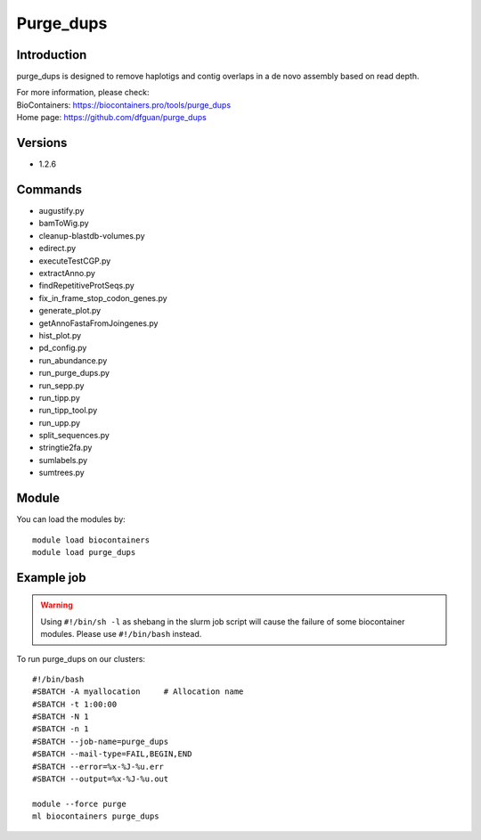 .. _backbone-label:

Purge_dups
==============================

Introduction
~~~~~~~~
purge_dups is designed to remove haplotigs and contig overlaps in a de novo assembly based on read depth.


| For more information, please check:
| BioContainers: https://biocontainers.pro/tools/purge_dups 
| Home page: https://github.com/dfguan/purge_dups

Versions
~~~~~~~~
- 1.2.6

Commands
~~~~~~~
- augustify.py
- bamToWig.py
- cleanup-blastdb-volumes.py
- edirect.py
- executeTestCGP.py
- extractAnno.py
- findRepetitiveProtSeqs.py
- fix_in_frame_stop_codon_genes.py
- generate_plot.py
- getAnnoFastaFromJoingenes.py
- hist_plot.py
- pd_config.py
- run_abundance.py
- run_purge_dups.py
- run_sepp.py
- run_tipp.py
- run_tipp_tool.py
- run_upp.py
- split_sequences.py
- stringtie2fa.py
- sumlabels.py
- sumtrees.py

Module
~~~~~~~~
You can load the modules by::

    module load biocontainers
    module load purge_dups

Example job
~~~~~
.. warning::
    Using ``#!/bin/sh -l`` as shebang in the slurm job script will cause the failure of some biocontainer modules. Please use ``#!/bin/bash`` instead.

To run purge_dups on our clusters::

    #!/bin/bash
    #SBATCH -A myallocation     # Allocation name
    #SBATCH -t 1:00:00
    #SBATCH -N 1
    #SBATCH -n 1
    #SBATCH --job-name=purge_dups
    #SBATCH --mail-type=FAIL,BEGIN,END
    #SBATCH --error=%x-%J-%u.err
    #SBATCH --output=%x-%J-%u.out

    module --force purge
    ml biocontainers purge_dups
